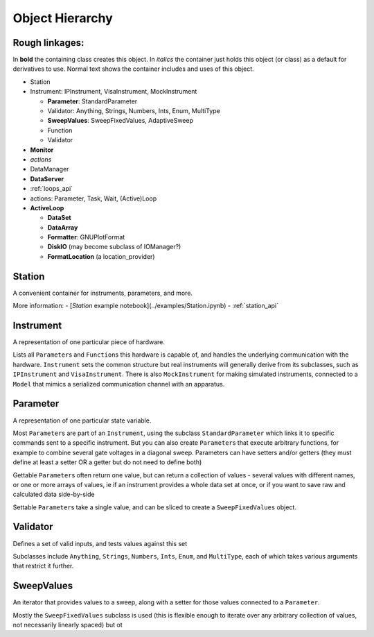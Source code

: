Object Hierarchy
================

.. todo:: make sure it is updated and easy to read.

Rough linkages:
---------------

In **bold** the containing class creates this object. In *italics* the
container just holds this object (or class) as a default for derivatives
to use. Normal text shows the container includes and uses of this object.

-  Station
-  Instrument: IPInstrument, VisaInstrument, MockInstrument

   -  **Parameter**: StandardParameter
   -  Validator: Anything, Strings, Numbers, Ints, Enum, MultiType
   -  **SweepValues**: SweepFixedValues, AdaptiveSweep
   -  Function
   -  Validator

-  **Monitor**
-  *actions*
-  DataManager
-  **DataServer**
-  :ref:`loops_api`
-  actions: Parameter, Task, Wait, (Active)Loop
-  **ActiveLoop**

   -  **DataSet**
   -  **DataArray**
   -  **Formatter**: GNUPlotFormat
   -  **DiskIO** (may become subclass of IOManager?)
   -  **FormatLocation** (a location\_provider)

Station
-------

A convenient container for instruments, parameters, and more.

More information:
-  [`Station` example notebook](../examples/Station.ipynb)
-  :ref:`station_api`

.. todo:: is this how we want it ? or like the one below ?

.. _instrument :

Instrument
----------

A representation of one particular piece of hardware.

Lists all ``Parameter``\ s and ``Function``\ s this hardware is
capable of, and handles the underlying communication with the
hardware.  ``Instrument`` sets the common structure but real
instruments will generally derive from its subclasses, such as
``IPInstrument`` and ``VisaInstrument``. There is also
``MockInstrument`` for making simulated instruments, connected to a
``Model`` that mimics a serialized communication channel with an
apparatus.


.. todo:: add all the things from the  github issue

Parameter
---------

A representation of one particular state variable.

Most ``Parameter``\ s are part of an ``Instrument``, using the subclass
``StandardParameter`` which links it to specific commands sent to a
specific instrument. But you can also create ``Parameter``\ s that
execute arbitrary functions, for example to combine several gate
voltages in a diagonal sweep. Parameters can have setters and/or getters
(they must define at least a setter OR a getter but do not need to
define both)

Gettable ``Parameter``\ s often return one value, but can return a
collection of values - several values with different names, or one or
more arrays of values, ie if an instrument provides a whole data set at
once, or if you want to save raw and calculated data side-by-side

Settable ``Parameter``\ s take a single value, and can be sliced to
create a ``SweepFixedValues`` object.

Validator
---------

Defines a set of valid inputs, and tests values against this set

Subclasses include ``Anything``, ``Strings``, ``Numbers``, ``Ints``,
``Enum``, and ``MultiType``, each of which takes various arguments that
restrict it further.

SweepValues
-----------

An iterator that provides values to a sweep, along with a setter for
those values connected to a ``Parameter``.

Mostly the ``SweepFixedValues`` subclass is used (this is flexible
enough to iterate over any arbitrary collection of values, not
necessarily linearly spaced) but ot
